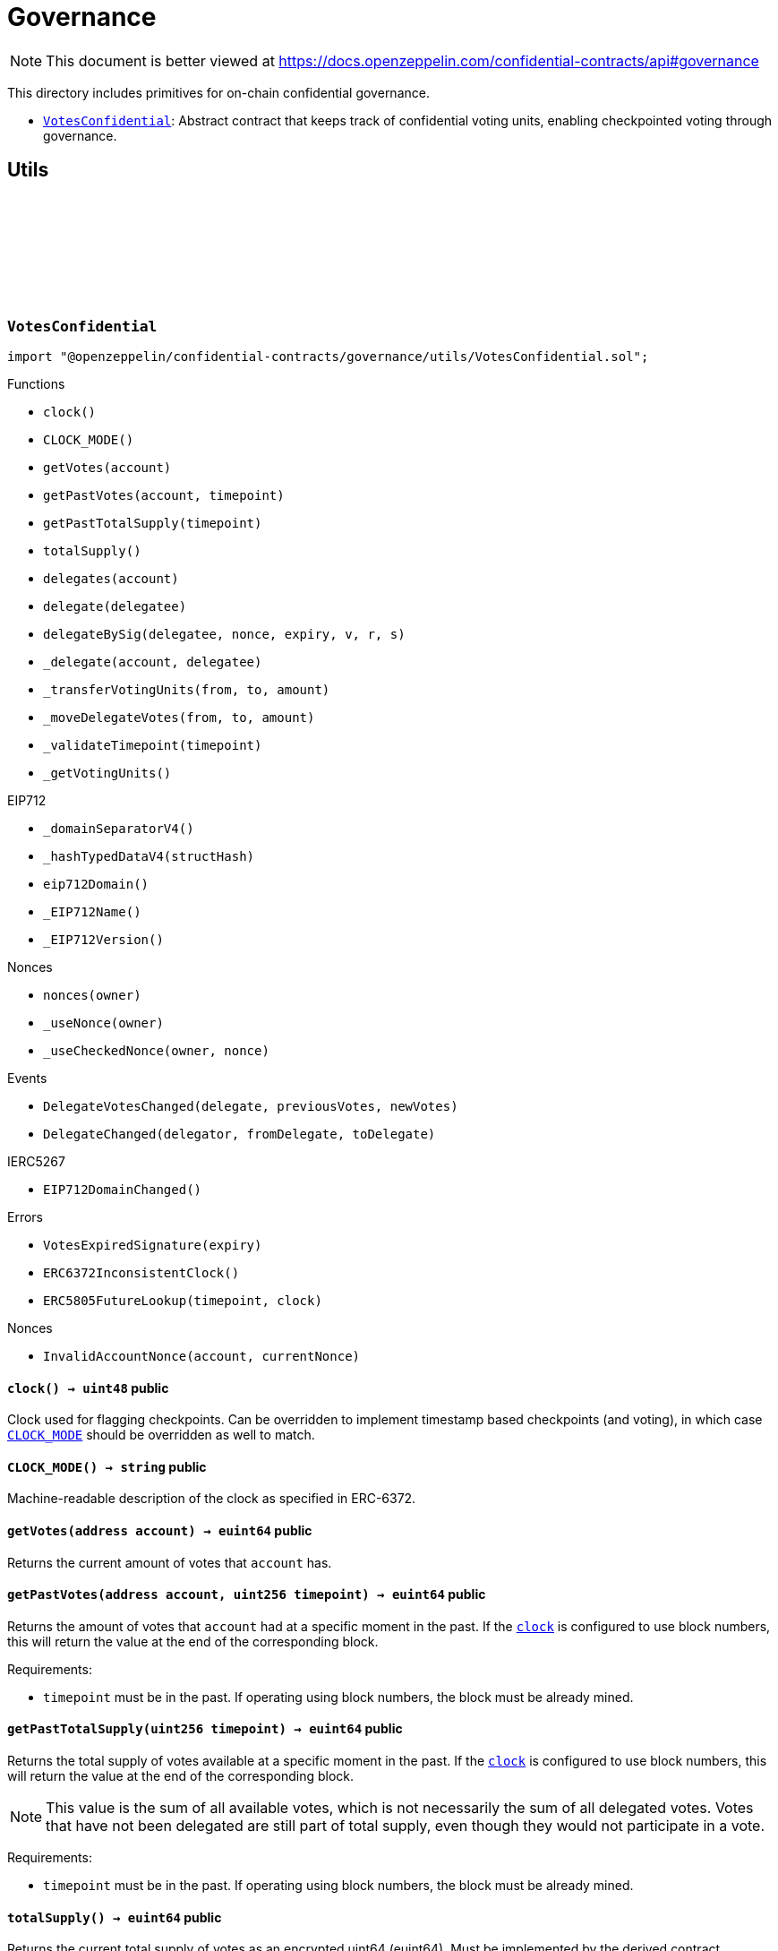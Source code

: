 :github-icon: pass:[<svg class="icon"><use href="#github-icon"/></svg>]
:VotesConfidential: pass:normal[xref:governance.adoc#VotesConfidential[`VotesConfidential`]]

= Governance

[.readme-notice]
NOTE: This document is better viewed at https://docs.openzeppelin.com/confidential-contracts/api#governance

This directory includes primitives for on-chain confidential governance.

- {VotesConfidential}: Abstract contract that keeps track of confidential voting units, enabling checkpointed voting through governance.

== Utils
:VotesExpiredSignature: pass:normal[xref:#VotesConfidential-VotesExpiredSignature-uint256-[`++VotesExpiredSignature++`]]
:DelegateVotesChanged: pass:normal[xref:#VotesConfidential-DelegateVotesChanged-address-euint64-euint64-[`++DelegateVotesChanged++`]]
:DelegateChanged: pass:normal[xref:#VotesConfidential-DelegateChanged-address-address-address-[`++DelegateChanged++`]]
:ERC6372InconsistentClock: pass:normal[xref:#VotesConfidential-ERC6372InconsistentClock--[`++ERC6372InconsistentClock++`]]
:ERC5805FutureLookup: pass:normal[xref:#VotesConfidential-ERC5805FutureLookup-uint256-uint48-[`++ERC5805FutureLookup++`]]
:clock: pass:normal[xref:#VotesConfidential-clock--[`++clock++`]]
:CLOCK_MODE: pass:normal[xref:#VotesConfidential-CLOCK_MODE--[`++CLOCK_MODE++`]]
:getVotes: pass:normal[xref:#VotesConfidential-getVotes-address-[`++getVotes++`]]
:getPastVotes: pass:normal[xref:#VotesConfidential-getPastVotes-address-uint256-[`++getPastVotes++`]]
:getPastTotalSupply: pass:normal[xref:#VotesConfidential-getPastTotalSupply-uint256-[`++getPastTotalSupply++`]]
:totalSupply: pass:normal[xref:#VotesConfidential-totalSupply--[`++totalSupply++`]]
:delegates: pass:normal[xref:#VotesConfidential-delegates-address-[`++delegates++`]]
:delegate: pass:normal[xref:#VotesConfidential-delegate-address-[`++delegate++`]]
:delegateBySig: pass:normal[xref:#VotesConfidential-delegateBySig-address-uint256-uint256-uint8-bytes32-bytes32-[`++delegateBySig++`]]
:_delegate: pass:normal[xref:#VotesConfidential-_delegate-address-address-[`++_delegate++`]]
:_transferVotingUnits: pass:normal[xref:#VotesConfidential-_transferVotingUnits-address-address-euint64-[`++_transferVotingUnits++`]]
:_moveDelegateVotes: pass:normal[xref:#VotesConfidential-_moveDelegateVotes-address-address-euint64-[`++_moveDelegateVotes++`]]
:_validateTimepoint: pass:normal[xref:#VotesConfidential-_validateTimepoint-uint256-[`++_validateTimepoint++`]]
:_getVotingUnits: pass:normal[xref:#VotesConfidential-_getVotingUnits-address-[`++_getVotingUnits++`]]

:clock-: pass:normal[xref:#VotesConfidential-clock--[`++clock++`]]
:CLOCK_MODE-: pass:normal[xref:#VotesConfidential-CLOCK_MODE--[`++CLOCK_MODE++`]]
:getVotes-address: pass:normal[xref:#VotesConfidential-getVotes-address-[`++getVotes++`]]
:getPastVotes-address-uint256: pass:normal[xref:#VotesConfidential-getPastVotes-address-uint256-[`++getPastVotes++`]]
:getPastTotalSupply-uint256: pass:normal[xref:#VotesConfidential-getPastTotalSupply-uint256-[`++getPastTotalSupply++`]]
:totalSupply-: pass:normal[xref:#VotesConfidential-totalSupply--[`++totalSupply++`]]
:delegates-address: pass:normal[xref:#VotesConfidential-delegates-address-[`++delegates++`]]
:delegate-address: pass:normal[xref:#VotesConfidential-delegate-address-[`++delegate++`]]
:delegateBySig-address-uint256-uint256-uint8-bytes32-bytes32: pass:normal[xref:#VotesConfidential-delegateBySig-address-uint256-uint256-uint8-bytes32-bytes32-[`++delegateBySig++`]]
:_delegate-address-address: pass:normal[xref:#VotesConfidential-_delegate-address-address-[`++_delegate++`]]
:_transferVotingUnits-address-address-euint64: pass:normal[xref:#VotesConfidential-_transferVotingUnits-address-address-euint64-[`++_transferVotingUnits++`]]
:_moveDelegateVotes-address-address-euint64: pass:normal[xref:#VotesConfidential-_moveDelegateVotes-address-address-euint64-[`++_moveDelegateVotes++`]]
:_validateTimepoint-uint256: pass:normal[xref:#VotesConfidential-_validateTimepoint-uint256-[`++_validateTimepoint++`]]
:_getVotingUnits-address: pass:normal[xref:#VotesConfidential-_getVotingUnits-address-[`++_getVotingUnits++`]]

[.contract]
[[VotesConfidential]]
=== `++VotesConfidential++` link:https://github.com/OpenZeppelin/openzeppelin-confidential-contracts/blob/master/contracts/governance/utils/VotesConfidential.sol[{github-icon},role=heading-link]

[.hljs-theme-light.nopadding]
```solidity
import "@openzeppelin/confidential-contracts/governance/utils/VotesConfidential.sol";
```

[.contract-index]
.Functions
--
* `++clock()++`
* `++CLOCK_MODE()++`
* `++getVotes(account)++`
* `++getPastVotes(account, timepoint)++`
* `++getPastTotalSupply(timepoint)++`
* `++totalSupply()++`
* `++delegates(account)++`
* `++delegate(delegatee)++`
* `++delegateBySig(delegatee, nonce, expiry, v, r, s)++`
* `++_delegate(account, delegatee)++`
* `++_transferVotingUnits(from, to, amount)++`
* `++_moveDelegateVotes(from, to, amount)++`
* `++_validateTimepoint(timepoint)++`
* `++_getVotingUnits()++`

[.contract-subindex-inherited]
.IERC6372

[.contract-subindex-inherited]
.EIP712
* `++_domainSeparatorV4()++`
* `++_hashTypedDataV4(structHash)++`
* `++eip712Domain()++`
* `++_EIP712Name()++`
* `++_EIP712Version()++`

[.contract-subindex-inherited]
.IERC5267

[.contract-subindex-inherited]
.Nonces
* `++nonces(owner)++`
* `++_useNonce(owner)++`
* `++_useCheckedNonce(owner, nonce)++`

--

[.contract-index]
.Events
--
* `++DelegateVotesChanged(delegate, previousVotes, newVotes)++`
* `++DelegateChanged(delegator, fromDelegate, toDelegate)++`

[.contract-subindex-inherited]
.IERC6372

[.contract-subindex-inherited]
.EIP712

[.contract-subindex-inherited]
.IERC5267
* `++EIP712DomainChanged()++`

[.contract-subindex-inherited]
.Nonces

--

[.contract-index]
.Errors
--
* `++VotesExpiredSignature(expiry)++`
* `++ERC6372InconsistentClock()++`
* `++ERC5805FutureLookup(timepoint, clock)++`

[.contract-subindex-inherited]
.IERC6372

[.contract-subindex-inherited]
.EIP712

[.contract-subindex-inherited]
.IERC5267

[.contract-subindex-inherited]
.Nonces
* `++InvalidAccountNonce(account, currentNonce)++`

--

[.contract-item]
[[VotesConfidential-clock--]]
==== `[.contract-item-name]#++clock++#++() → uint48++` [.item-kind]#public#

Clock used for flagging checkpoints. Can be overridden to implement timestamp based
checkpoints (and voting), in which case {CLOCK_MODE} should be overridden as well to match.

[.contract-item]
[[VotesConfidential-CLOCK_MODE--]]
==== `[.contract-item-name]#++CLOCK_MODE++#++() → string++` [.item-kind]#public#

Machine-readable description of the clock as specified in ERC-6372.

[.contract-item]
[[VotesConfidential-getVotes-address-]]
==== `[.contract-item-name]#++getVotes++#++(address account) → euint64++` [.item-kind]#public#

Returns the current amount of votes that `account` has.

[.contract-item]
[[VotesConfidential-getPastVotes-address-uint256-]]
==== `[.contract-item-name]#++getPastVotes++#++(address account, uint256 timepoint) → euint64++` [.item-kind]#public#

Returns the amount of votes that `account` had at a specific moment in the past. If the {clock} is
configured to use block numbers, this will return the value at the end of the corresponding block.

Requirements:

- `timepoint` must be in the past. If operating using block numbers, the block must be already mined.

[.contract-item]
[[VotesConfidential-getPastTotalSupply-uint256-]]
==== `[.contract-item-name]#++getPastTotalSupply++#++(uint256 timepoint) → euint64++` [.item-kind]#public#

Returns the total supply of votes available at a specific moment in the past. If the {clock} is
configured to use block numbers, this will return the value at the end of the corresponding block.

NOTE: This value is the sum of all available votes, which is not necessarily the sum of all delegated votes.
Votes that have not been delegated are still part of total supply, even though they would not participate in a
vote.

Requirements:

- `timepoint` must be in the past. If operating using block numbers, the block must be already mined.

[.contract-item]
[[VotesConfidential-totalSupply--]]
==== `[.contract-item-name]#++totalSupply++#++() → euint64++` [.item-kind]#public#

Returns the current total supply of votes as an encrypted uint64 (euint64). Must be implemented
by the derived contract.

[.contract-item]
[[VotesConfidential-delegates-address-]]
==== `[.contract-item-name]#++delegates++#++(address account) → address++` [.item-kind]#public#

Returns the delegate that `account` has chosen.

[.contract-item]
[[VotesConfidential-delegate-address-]]
==== `[.contract-item-name]#++delegate++#++(address delegatee)++` [.item-kind]#public#

Delegates votes from the sender to `delegatee`.

[.contract-item]
[[VotesConfidential-delegateBySig-address-uint256-uint256-uint8-bytes32-bytes32-]]
==== `[.contract-item-name]#++delegateBySig++#++(address delegatee, uint256 nonce, uint256 expiry, uint8 v, bytes32 r, bytes32 s)++` [.item-kind]#public#

Delegates votes from an EOA to `delegatee` via an ECDSA signature.

[.contract-item]
[[VotesConfidential-_delegate-address-address-]]
==== `[.contract-item-name]#++_delegate++#++(address account, address delegatee)++` [.item-kind]#internal#

Delegate all of `account`'s voting units to `delegatee`.

Emits events {IVotes-DelegateChanged} and {IVotes-DelegateVotesChanged}.

[.contract-item]
[[VotesConfidential-_transferVotingUnits-address-address-euint64-]]
==== `[.contract-item-name]#++_transferVotingUnits++#++(address from, address to, euint64 amount)++` [.item-kind]#internal#

Transfers, mints, or burns voting units. To register a mint, `from` should be zero. To register a burn, `to`
should be zero. Total supply of voting units will be adjusted with mints and burns.

WARNING: Must be called after {totalSupply} is updated.

[.contract-item]
[[VotesConfidential-_moveDelegateVotes-address-address-euint64-]]
==== `[.contract-item-name]#++_moveDelegateVotes++#++(address from, address to, euint64 amount)++` [.item-kind]#internal#

Moves delegated votes from one delegate to another.

[.contract-item]
[[VotesConfidential-_validateTimepoint-uint256-]]
==== `[.contract-item-name]#++_validateTimepoint++#++(uint256 timepoint) → uint48++` [.item-kind]#internal#

Validate that a timepoint is in the past, and return it as a uint48.

[.contract-item]
[[VotesConfidential-_getVotingUnits-address-]]
==== `[.contract-item-name]#++_getVotingUnits++#++(address) → euint64++` [.item-kind]#internal#

Must return the voting units held by an account.

[.contract-item]
[[VotesConfidential-DelegateVotesChanged-address-euint64-euint64-]]
==== `[.contract-item-name]#++DelegateVotesChanged++#++(address indexed delegate, euint64 previousVotes, euint64 newVotes)++` [.item-kind]#event#

Emitted when a token transfer or delegate change results in changes to a delegate's number of voting units.

[.contract-item]
[[VotesConfidential-DelegateChanged-address-address-address-]]
==== `[.contract-item-name]#++DelegateChanged++#++(address indexed delegator, address indexed fromDelegate, address indexed toDelegate)++` [.item-kind]#event#

Emitted when an account changes their delegate.

[.contract-item]
[[VotesConfidential-VotesExpiredSignature-uint256-]]
==== `[.contract-item-name]#++VotesExpiredSignature++#++(uint256 expiry)++` [.item-kind]#error#

The signature used has expired.

[.contract-item]
[[VotesConfidential-ERC6372InconsistentClock--]]
==== `[.contract-item-name]#++ERC6372InconsistentClock++#++()++` [.item-kind]#error#

The clock was incorrectly modified.

[.contract-item]
[[VotesConfidential-ERC5805FutureLookup-uint256-uint48-]]
==== `[.contract-item-name]#++ERC5805FutureLookup++#++(uint256 timepoint, uint48 clock)++` [.item-kind]#error#

Lookup to future votes is not available.

